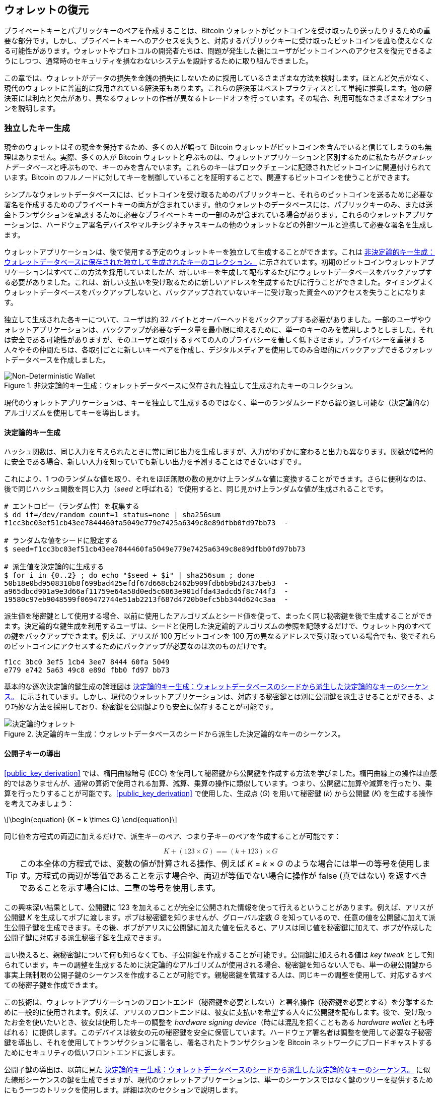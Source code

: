 //FIXME:reduce difficulty / we ramp up too quick Lesmes feedback
[[ch05_wallets]]
== ウォレットの復元

プライベートキーとパブリックキーのペアを作成することは、Bitcoin ウォレットがビットコインを受け取ったり送ったりするための重要な部分です。しかし、プライベートキーへのアクセスを失うと、対応するパブリックキーに受け取ったビットコインを誰も使えなくなる可能性があります。ウォレットやプロトコルの開発者たちは、問題が発生した後にユーザがビットコインへのアクセスを復元できるようにしつつ、通常時のセキュリティを損なわないシステムを設計するために取り組んできました。

この章では、ウォレットがデータの損失を金銭の損失にしないために採用しているさまざまな方法を検討します。ほとんど欠点がなく、現代のウォレットに普遍的に採用されている解決策もあります。これらの解決策はベストプラクティスとして単純に推奨します。他の解決策には利点と欠点があり、異なるウォレットの作者が異なるトレードオフを行っています。その場合、利用可能なさまざまなオプションを説明します。

=== 独立したキー生成

++++
<p class="fix_tracking2">
現金のウォレットはその現金を保持するため、多くの人が誤って Bitcoin ウォレットがビットコインを含んでいると信じてしまうのも無理はありません。実際、多くの人が Bitcoin ウォレットと呼ぶものは、ウォレットアプリケーションと区別するために私たちが<em>ウォレットデータベース</em>と呼ぶもので、キーのみを含んでいます。これらのキーはブロックチェーンに記録されたビットコインに関連付けられています。Bitcoin のフルノードに対してキーを制御していることを証明することで、関連するビットコインを使うことができます。
</p>
++++

シンプルなウォレットデータベースには、ビットコインを受け取るためのパブリックキーと、それらのビットコインを送るために必要な署名を作成するためのプライベートキーの両方が含まれています。他のウォレットのデータベースには、パブリックキーのみ、または送金トランザクションを承認するために必要なプライベートキーの一部のみが含まれている場合があります。これらのウォレットアプリケーションは、ハードウェア署名デバイスやマルチシグネチャスキームの他のウォレットなどの外部ツールと連携して必要な署名を生成します。

ウォレットアプリケーションは、後で使用する予定のウォレットキーを独立して生成することができます。これは <<Type0_wallet>> に示されています。初期のビットコインウォレットアプリケーションはすべてこの方法を採用していましたが、新しいキーを生成して配布するたびにウォレットデータベースをバックアップする必要がありました。これは、新しい支払いを受け取るために新しいアドレスを生成するたびに行うことができました。タイミングよくウォレットデータベースをバックアップしないと、バックアップされていないキーに受け取った資金へのアクセスを失うことになります。

独立して生成された各キーについて、ユーザは約 32 バイトとオーバーヘッドをバックアップする必要がありました。一部のユーザやウォレットアプリケーションは、バックアップが必要なデータ量を最小限に抑えるために、単一のキーのみを使用しようとしました。それは安全である可能性がありますが、そのユーザと取引するすべての人のプライバシーを著しく低下させます。プライバシーを重視する人々やその仲間たちは、各取引ごとに新しいキーペアを作成し、デジタルメディアを使用してのみ合理的にバックアップできるウォレットデータベースを作成しました。

[[Type0_wallet]]
[role="width-60"]
.非決定論的キー生成：ウォレットデータベースに保存された独立して生成されたキーのコレクション。
image::images/mbc3_0501.png["Non-Deterministic Wallet"]

現代のウォレットアプリケーションは、キーを独立して生成するのではなく、単一のランダムシードから繰り返し可能な（決定論的な）アルゴリズムを使用してキーを導出します。

==== 決定論的キー生成

ハッシュ関数は、同じ入力を与えられたときに常に同じ出力を生成しますが、入力がわずかに変わると出力も異なります。関数が暗号的に安全である場合、新しい入力を知っていても新しい出力を予測することはできないはずです。

これにより、1 つのランダムな値を取り、それをほぼ無限の数の見かけ上ランダムな値に変換することができます。さらに便利なのは、後で同じハッシュ関数を同じ入力（_seed_ と呼ばれる）で使用すると、同じ見かけ上ランダムな値が生成されることです。

----
# エントロピー（ランダム性）を収集する
$ dd if=/dev/random count=1 status=none | sha256sum
f1cc3bc03ef51cb43ee7844460fa5049e779e7425a6349c8e89dfbb0fd97bb73  -

# ランダムな値をシードに設定する
$ seed=f1cc3bc03ef51cb43ee7844460fa5049e779e7425a6349c8e89dfbb0fd97bb73

# 派生値を決定論的に生成する
$ for i in {0..2} ; do echo "$seed + $i" | sha256sum ; done
50b18e0bd9508310b8f699bad425efdf67d668cb2462b909fdb6b9bd2437beb3  -
a965dbcd901a9e3d66af11759e64a58d0ed5c6863e901dfda43adcd5f8c744f3  -
19580c97eb9048599f069472744e51ab2213f687d4720b0efc5bb344d624c3aa  -
----

派生値を秘密鍵として使用する場合、以前に使用したアルゴリズムとシード値を使って、まったく同じ秘密鍵を後で生成することができます。決定論的な鍵生成を利用するユーザは、シードと使用した決定論的アルゴリズムの参照を記録するだけで、ウォレット内のすべての鍵をバックアップできます。例えば、アリスが 100 万ビットコインを 100 万の異なるアドレスで受け取っている場合でも、後でそれらのビットコインにアクセスするためにバックアップが必要なのは次のものだけです。

----
f1cc 3bc0 3ef5 1cb4 3ee7 8444 60fa 5049
e779 e742 5a63 49c8 e89d fbb0 fd97 bb73
----

基本的な逐次決定論的鍵生成の論理図は <<Type1_wallet>> に示されています。しかし、現代のウォレットアプリケーションは、対応する秘密鍵とは別に公開鍵を派生させることができる、より巧妙な方法を採用しており、秘密鍵を公開鍵よりも安全に保存することが可能です。

[[Type1_wallet]]
[role="width-70"]
.決定論的キー生成：ウォレットデータベースのシードから派生した決定論的なキーのシーケンス。
image::images/mbc3_0502.png["決定論的ウォレット"]


[[public_child_key_derivation]]
==== 公開子キーの導出

<<public_key_derivation>> では、楕円曲線暗号 (ECC) を使用して秘密鍵から公開鍵を作成する方法を学びました。楕円曲線上の操作は直感的ではありませんが、通常の算術で使用される加算、減算、乗算の操作に類似しています。つまり、公開鍵に加算や減算を行ったり、乗算を行ったりすることが可能です。<<public_key_derivation>> で使用した、生成点 (_G_) を用いて秘密鍵 (_k_) から公開鍵 (_K_) を生成する操作を考えてみましょう：

[latexmath]
++++
\begin{equation}
{K = k \times G}
\end{equation}
++++

同じ値を方程式の両辺に加えるだけで、派生キーのペア、つまり子キーのペアを作成することが可能です：

////
[latexmath]
++++
\begin{equation}
K + (123 \times G) =\!\!\!= (k + 123) \times G
\end{equation}
++++
////

++++
<div data-type="equation">
<math xmlns="http://www.w3.org/1998/Math/MathML" alttext="upper K plus left-parenthesis 123 times upper G right-parenthesis equals equals left-parenthesis k plus 123 right-parenthesis times upper G" display="block">
  <mrow>
    <mi>K</mi>
    <mo>+</mo>
    <mo>(</mo>
    <mn>123</mn>
    <mo>×</mo>
    <mi>G</mi>
    <mo>)</mo>
    <mo>==</mo>
    <mo>(</mo>
    <mi>k</mi>
    <mo>+</mo>
    <mn>123</mn>
    <mo>)</mo>
    <mo>×</mo>
    <mi>G</mi>
  </mrow>
</math>
</div>
++++


[TIP]
====
この本全体の方程式では、変数の値が計算される操作、例えば _K_ = _k_ × _G_ のような場合には単一の等号を使用します。方程式の両辺が等価であることを示す場合や、両辺が等価でない場合に操作が false (真ではない) を返すべきであることを示す場合には、二重の等号を使用します。
====

この興味深い結果として、公開鍵に 123 を加えることが完全に公開された情報を使って行えるということがあります。例えば、アリスが公開鍵 _K_ を生成してボブに渡します。ボブは秘密鍵を知りませんが、グローバル定数 _G_ を知っているので、任意の値を公開鍵に加えて派生公開子鍵を生成できます。その後、ボブがアリスに公開鍵に加えた値を伝えると、アリスは同じ値を秘密鍵に加えて、ボブが作成した公開子鍵に対応する派生秘密子鍵を生成できます。

言い換えると、親秘密鍵について何も知らなくても、子公開鍵を作成することが可能です。公開鍵に加えられる値は _key tweak_ として知られています。キーの調整を生成するために決定論的なアルゴリズムが使用される場合、秘密鍵を知らない人でも、単一の親公開鍵から事実上無制限の公開子鍵のシーケンスを作成することが可能です。親秘密鍵を管理する人は、同じキーの調整を使用して、対応するすべての秘密子鍵を作成できます。

この技術は、ウォレットアプリケーションのフロントエンド（秘密鍵を必要としない）と署名操作（秘密鍵を必要とする）を分離するために一般的に使用されます。例えば、アリスのフロントエンドは、彼女に支払いを希望する人々に公開鍵を配布します。後で、受け取ったお金を使いたいとき、彼女は使用したキーの調整を _hardware signing device_（時には混乱を招くこともある _hardware wallet_ とも呼ばれる）に提供します。このデバイスは彼女の元の秘密鍵を安全に保管しています。ハードウェア署名者は調整を使用して必要な子秘密鍵を導出し、それを使用してトランザクションに署名し、署名されたトランザクションを Bitcoin ネットワークにブロードキャストするためにセキュリティの低いフロントエンドに返します。

公開子鍵の導出は、以前に見た <<Type1_wallet>> に似た線形シーケンスの鍵を生成できますが、現代のウォレットアプリケーションは、単一のシーケンスではなく鍵のツリーを提供するためにもう一つのトリックを使用します。詳細は次のセクションで説明します。

[[hd_wallets]]
==== 階層的決定性 (HD) キー生成 (BIP32)

私たちが知っている限り、すべての現代的な Bitcoin ウォレットはデフォルトで階層的決定性 (HD) キー生成を使用しています。この標準は BIP32 で定義されており、決定性キー生成とオプションの公開子キー導出を使用してキーのツリーを生成するアルゴリズムです。このツリーでは、任意のキーが一連の子キーの親になることができ、その子キーのいずれかがさらに別の一連の子キー（元のキーの孫）の親になることができます。ツリーの深さに任意の制限はありません。このツリー構造は <<Type2_wallet>> に示されています。

[[Type2_wallet]]
.HD ウォレット：単一のシードから生成されたキーのツリー。
image::images/mbc3_0503.png["HD wallet"]

ツリー構造は、特定のサブキーのブランチが受信支払いを受け取るために使用され、別のブランチが送信支払いからの釣銭を受け取るために使用される場合など、追加の組織的な意味を表現するために使用できます。キーのブランチは、企業環境でも使用でき、異なるブランチを部門、子会社、特定の機能、または会計カテゴリに割り当てることができます。

HD ウォレットの詳細な探求は <<hd_wallet_details>> で提供します。

==== シードとリカバリーコード

HD ウォレットは、単一のシードから派生した多くのキーを管理するための非常に強力なメカニズムです。ウォレットデータベースが破損したり失われたりした場合でも、元のシードを使用してウォレットのすべての秘密鍵を再生成できます。しかし、他の誰かがあなたのシードを手に入れた場合、彼らもすべての秘密鍵を生成でき、シングルシグウォレットからすべてのビットコインを盗むことができ、マルチシグウォレットのビットコインのセキュリティを低下させる可能性があります。このセクションでは、バックアップをより簡単かつ安全にすることを目的としたいくつかの _リカバリーコード_ を見ていきます。

シードは通常 128 ビットから 256 ビットの大きな乱数ですが、ほとんどのリカバリーコードは人間の言語の単語を使用します。単語を使用する動機の大部分は、リカバリーコードを覚えやすくするためでした。たとえば、<<hex_seed_vs_recovery_words>> に示されているように、16 進数と単語の両方でエンコードされたリカバリーコードを考えてみてください。

[[hex_seed_vs_recovery_words]]
.16 進数と英語の単語でエンコードされたシード
====
----
16 進数でエンコード:
0C1E 24E5 9177 79D2 97E1 4D45 F14E 1A1A

単語でエンコード:
army van defense carry jealous true
garbage claim echo media make crunch
----
====

リカバリーコードを覚えておくことが強力な機能となる場合があります。たとえば、物理的な持ち物（紙に書かれたリカバリーコードなど）を外部の第三者に押収されたり検査されたりすることなく持ち運ぶことができない場合です。しかし、ほとんどの場合、記憶だけに頼るのは危険です：

- リカバリーコードを忘れて元のウォレットデータベースへのアクセスを失った場合、ビットコインは永遠に失われます。

- あなたが死亡したり重傷を負ったりして、相続人が元のウォレットデータベースにアクセスできない場合、彼らはビットコインを相続できません。

- 誰かがあなたがビットコインにアクセスできるリカバリーコードを記憶していると思った場合、そのコードを開示するよう強制されるかもしれません。この記事の執筆時点で、ビットコインの貢献者である Jameson Lopp は、ビットコインやその他のデジタル資産の疑わしい所有者に対する 100 件以上の物理的攻撃を
  https://oreil.ly/aw5XM[記録]
  しており、少なくとも 3 件の死亡事件や、拷問、誘拐、家族への脅迫が行われた事例が多数あります。

[TIP]
====
覚えやすいように設計されたリカバリーコードを使用する場合でも、書き留めることを強くお勧めします。
====

この記事の執筆時点で、さまざまな種類のリカバリーコードが広く使用されています：

BIP39::
  過去 10 年間で最も人気のあるリカバリーコード生成方法である BIP39 は、ランダムなバイト列を生成し、それにチェックサムを追加し、データを 12 から 24 語の一連の単語にエンコードします（ユーザの母国語にローカライズされることもあります）。これらの単語（およびオプションのパスフレーズ）は、*キー・ストレッチング関数*を通して処理され、その出力がシードとして使用されます。BIP39 リカバリーコードにはいくつかの欠点があり、後のスキームでそれを解決しようとしています。

Electrum v2::
  Electrum ウォレット（バージョン 2.0 以上）で使用されるこの単語ベースのリカバリーコードは、BIP39 に比べていくつかの利点があります。すべての互換プログラムのすべてのバージョンで実装されなければならないグローバルな単語リストに依存せず、リカバリーコードにはバージョン番号が含まれており、信頼性と効率が向上しています。BIP39 と同様に、オプションのパスフレーズ（Electrum では*シード拡張*と呼ばれます）をサポートし、同じキー・ストレッチング関数を使用します。

Aezeed::
  LND ウォレットで使用されるこの単語ベースのリカバリーコードは、BIP39 に対する改善を提供します。内部バージョン番号が含まれており、ウォレットアプリケーションのアップグレードに関するいくつかの問題を解消します（Electrum v2 のバージョン番号のように）。もう一つのバージョン番号は外部にあり、リカバリーコードの基礎となる暗号特性を変更するためにインクリメントできます。また、リカバリーコードには*ウォレットの誕生日*が含まれており、ユーザがウォレットデータベースを作成した日付を参照します。これにより、ウォレットに関連するすべての資金をブロックチェーン全体をスキャンせずに見つけることができ、特にプライバシー重視の軽量クライアントにとって便利です。パスフレーズの変更やリカバリーコードの他の側面の変更を、資金を新しいシードに移動することなくサポートしています。ユーザは新しいリカバリーコードをバックアップするだけで済みます。Electrum v2 と比較した場合の欠点として、BIP39 と同様に、バックアップとリカバリーソフトウェアの両方が同じ単語リストをサポートしている必要がある点があります。

[role="less_space pagebreak-before"]
Muun::
  Muunウォレットで使用されるMuunリカバリーコードは、複数のキーで署名することをデフォルトとする支出トランザクションを必要とします。これは非単語コードであり、追加情報（現在MuunがPDFで提供しています）を伴う必要があります。このリカバリーコードはシードとは無関係で、代わりにPDFに含まれる秘密鍵を復号するために使用されます。これはBIP39、Electrum v2、およびAezeedリカバリーコードと比較して扱いにくいですが、Lightning Network (LN) サポート、出力スクリプトディスクリプタ、ミニスクリプトなど、新しいウォレットで一般的になりつつある新技術や標準をサポートします。

SLIP39::
  BIP39の後継であり、いくつかの同じ著者によって作成されたSLIP39は、単一のシードを複数のリカバリーコードを使用して分散することを可能にします。これらのコードは異なる場所（または異なる人）に保管できます。リカバリーコードを作成する際に、シードを回復するために必要なコードの数を指定できます。例えば、5つのリカバリーコードを作成し、そのうち3つだけでシードを回復することができます。SLIP39はオプションのパスフレーズをサポートし、グローバルな単語リストに依存し、バージョン管理を直接提供しません。

[NOTE]
====
この本の執筆中に、SLIP39に似たリカバリーコードを分散する新しいシステムであるCodex32が提案されました。Codex32は、印刷された指示、はさみ、精密ナイフ、真鍮のファスナー、ペンだけでリカバリーコードを作成および検証することを可能にします。プライバシーと数時間の余暇も必要です。あるいは、コンピュータを信頼する人は、デジタルデバイス上のソフトウェアを使用してリカバリーコードを瞬時に作成できます。最大31のリカバリーコードを作成し、異なる場所に保管し、シードを回復するために必要なコードの数を指定できます。新しい提案として、Codex32の詳細はこの本が出版される前に大きく変わる可能性があるため、分散リカバリーコードに興味のある読者はそのhttps://oreil.ly/Xx_Zq[現在の状況]を調査することをお勧めします。
====


.リカバリーコードのパスフレーズ
****
BIP39、((("ウォレット", "リカバリーコード", "パスフレーズ", id="wallet-recovery-passphrase")))((("リカバリーコード", "パスフレーズ", id="recovery-code-passphrase")))((("パスフレーズ (リカバリーコード用)", id="passphrase")))Electrum v2、Aezeed、および SLIP39 のスキームはすべて、オプションのパスフレーズを使用することができます。このパスフレーズを記憶の中だけに保存する場合、それはリカバリーコードを記憶するのと同じ利点と欠点を持ちます。しかし、パスフレーズがリカバリーコードによって使用される方法には、さらに特有のトレードオフがあります。

3 つのスキーム (BIP39、Electrum v2、および SLIP39) は、データ入力ミスを防ぐためのチェックサムにオプションのパスフレーズを含めていません。すべてのパスフレーズ (パスフレーズを使用しない場合も含む) は、BIP32 キーのツリーのシードを生成しますが、それらは同じツリーにはなりません。異なるパスフレーズは異なるキーを生成します。それは視点によってはプラスにもマイナスにもなり得ます。

- プラス面としては、誰かがあなたのリカバリーコード (ただしパスフレーズは含まない) を取得した場合、有効な BIP32 キーのツリーを見ることができます。もしその事態に備えて、パスフレーズなしのツリーにビットコインを送っていた場合、そのお金は盗まれてしまいます。ビットコインの一部が盗まれることは通常悪いことですが、それはリカバリーコードが漏洩したという警告を提供し、調査して是正措置を取ることができます。同じリカバリーコードに対して複数のパスフレーズを作成し、それらがすべて有効に見える能力は、*もっともらしい否認* の一種です。

- マイナス面としては、攻撃者にリカバリーコード (パスフレーズの有無にかかわらず) を強要され、それが彼らが期待したビットコインの量を生み出さない場合、彼らはさらに多くのビットコインにアクセスできる別のパスフレーズを与えるまで、あなたに強要を続けるかもしれません。もっともらしい否認を設計することは、攻撃者にすべての情報を開示したことを証明する方法がないことを意味するため、すべてのビットコインを渡した後でも、彼らは強要を続けるかもしれません。

- もう一つのマイナス点は、エラー検出の量が減少することです。バックアップから復元する際に少し間違ったパスフレーズを入力しても、ウォレットはその間違いを警告できません。残高を期待している場合、再生成されたキー ツリーに対してウォレットアプリケーションがゼロ残高を表示すると、何かが間違っていることがわかります。しかし、初心者のユーザは自分のお金が永久に失われたと思い込み、回復コードを諦めて捨ててしまうなどの愚かな行動をとるかもしれません。また、実際にゼロ残高を期待していた場合、間違いを犯した後も何年もウォレットアプリケーションを使用し続け、次回正しいパスフレーズで復元したときにゼロ残高を確認することになるかもしれません。以前にどのようなタイプミスをしたのかを特定できない限り、資金は失われます。

他のスキームとは異なり、Aezeed シード暗号化スキームはオプションのパスフレーズを認証し、誤った値を提供するとエラーを返します。これにより、もっともらしい否認が排除され、エラー検出が追加され、パスフレーズが公開されたことを証明することが可能になります。

多くのユーザや開発者はどのアプローチが優れているかについて意見が分かれており、もっともらしい否認を強く支持する人もいれば、エラー検出が初心者やストレス下にある人に与える安全性の向上を好む人もいます。回復コードが広く使用され続ける限り、この議論は続くと考えられます。

==== 非キー データのバックアップ

ウォレットデータベースで最も重要なデータはプライベートキーです。プライベートキーへのアクセスを失うと、ビットコインを使う能力を失います。決定的なキー導出と回復コードは、キーとそれが管理するビットコインをバックアップおよび回復するための合理的に堅牢なソリューションを提供します。しかし、多くのウォレットデータベースはキーだけでなく、送信または受信したすべてのトランザクションに関するユーザ提供の情報も保存していることを考慮することが重要です。

たとえば、ボブがアリスに請求書を送る一環として新しいアドレスを作成するとき、彼は生成したアドレスに*ラベル*を追加します。これにより、彼が受け取る他の支払いと区別することができます。アリスがボブのアドレスに支払うときも、同じ理由でトランザクションにボブへの支払いとしてラベルを付けます。一部のウォレットは、トランザクションに現在の為替レートなどの有用な情報を追加することもあります。これは、一部の法域で税金を計算する際に役立ちます。これらのラベルは完全に自分のウォレット内に保存され、ネットワークと共有されないため、プライバシーが保護され、不要な個人データがブロックチェーンに含まれません。例については <<alice_tx_labels>> を参照してください。

++++
<table id="alice_tx_labels">
<caption>アリスのトランザクション履歴（各トランザクションにラベル付き）</caption>
<thead>
<tr>
<th>日付</th>
<th>ラベル</th>
<th>BTC</th>
</tr>
</thead>
<tbody>
<tr>
<td><p>2023-01-01</p></td>
<td><p>ジョーからビットコインを購入</p></td>
<td><p>+0.00100</p></td>
</tr>
<tr>
<td><p>2023-01-02</p></td>
<td><p>ポッドキャストのためにボブに支払い</p></td>
<td><p>−0.00075</p></td>
</tr>
</tbody>
</table>
++++

しかし、アドレスとトランザクションのラベルは各ユーザのウォレットデータベースにのみ保存され、決定論的ではないため、リカバリーコードだけでは復元できません。リカバリーがシードベースのみの場合、ユーザが見ることができるのは、おおよそのトランザクション時間とビットコインの金額のリストだけです。これにより、過去にどのようにお金を使ったかを把握するのが非常に難しくなることがあります。1年前の銀行やクレジットカードの明細を見直すときに、すべてのトランザクションの日付と金額が記載されているが、「説明」欄が空白であると想像してみてください。

ウォレットは、ユーザにラベルデータをバックアップする便利な方法を提供するべきです。それは明らかに思えますが、リカバリーコードを簡単に作成して使用できるようにする一方で、ラベルデータをバックアップまたは復元する方法を提供しない広く使用されているウォレットアプリケーションがいくつかあります。

さらに、ウォレットアプリケーションがラベルを他のアプリケーション（例：会計ソフトウェア）で使用できるように標準化された形式でエクスポートする機能を提供することも有用かもしれません。その形式の標準は BIP329 で提案されています。

ウォレットアプリケーションが基本的な Bitcoin サポートを超えて追加のプロトコルを実装する場合、他のデータを保存する必要があるかもしれません。例えば、2023年現在、増加する数のアプリケーションが Lightning Network (LN) を介した送受信トランザクションのサポートを追加しています。LN プロトコルは、データ損失時に資金を回復する方法として _静的チャネルバックアップ_ を提供しますが、結果を保証することはできません。ウォレットが接続するノードがデータを失ったことに気づいた場合、ビットコインを盗まれる可能性があります。もしあなたとノードの両方がウォレットデータベースを同時に失い、どちらも適切なバックアップを持っていない場合、両者とも資金を失うことになります。

再度言いますが、ユーザとウォレットアプリケーションは、リカバリーコードをバックアップするだけでは不十分です。

いくつかのウォレットアプリケーションが実装している解決策の一つは、シードから派生したキーの一つで暗号化されたウォレットデータベースの完全なバックアップを頻繁かつ自動的に作成することです。ビットコインのキーは推測不可能であり、現代の暗号化アルゴリズムは非常に安全と考えられているため、シードを生成できる人以外は暗号化されたバックアップを開くことはできません。これにより、バックアップをクラウドホスティングサービスやランダムなネットワークピアのような信頼できないコンピュータに保存しても安全です。

後で、元のウォレットデータベースが失われた場合、ユーザはリカバリーコードをウォレットアプリケーションに入力してシードを復元できます。その後、アプリケーションは最新のバックアップファイルを取得し、暗号化キーを再生成し、バックアップを復号化し、ユーザのラベルや追加のプロトコルデータを復元できます。

==== キー導出パスのバックアップ

BIP32 キーのツリーでは、約 40 億の第一レベルキーが存在します。それぞれのキーは独自の 40 億の子を持つことができ、その子もそれぞれ 40 億の子を持つ可能性があります。ウォレットアプリケーションが BIP32 ツリー内のすべての可能なキーのほんの一部を生成することは不可能です。つまり、データ損失からの回復には、リカバリーコード、シードを取得するためのアルゴリズム (例：BIP39)、および決定的なキー導出アルゴリズム (例：BIP32) を知っているだけでは不十分であり、ウォレットアプリケーションが特定のキーを生成するために使用したキーのツリー内のパスを知っている必要があります。

この問題に対しては二つの解決策が採用されています。最初の解決策は標準パスを使用することです。ウォレットアプリケーションが生成したいアドレスに関連する変更があるたびに、誰かがどのキー導出パスを使用するかを定義する BIP を作成します。例えば、BIP44 は P2PKH スクリプト（レガシーアドレス）のキーに使用するパスとして `m/44'/0'/0'` を定義しています。この標準を実装するウォレットアプリケーションは、初回起動時やリカバリーコードからの復元後にそのパスのキーを使用します。この解決策を _暗黙のパス_ と呼びます。BIP によって定義されたいくつかの人気のある暗黙のパスは <<bip_implicit_paths>> に示されています。

++++
<table id="bip_implicit_paths">
<caption>さまざまな BIP によって定義された暗黙のスクリプトパス</caption>
<thead>
<tr>
<th>標準</th>
<th>スクリプト</th>
<th>BIP32 パス</th>
</tr>
</thead>
<tbody>
<tr>
<td><p>BIP44</p></td>
<td><p>P2PKH</p></td>
<td><p><code>m/44'/0'/0'</code></p></td>
</tr>
<tr>
<td><p>BIP49</p></td>
<td><p>ネストされた P2WPKH</p></td>
<td><p><code>m/49'/1'/0'</code></p></td>
</tr>
<tr>
<td><p>BIP84</p></td>
<td><p>P2WPKH</p></td>
<td><p><code>m/84'/0'/0'</code></p></td>
</tr>
<tr>
<td><p>BIP86</p></td>
<td><p>P2TR 単一キー</p></td>
<td><p><code>m/86'/0'/0'</code></p></td>
</tr>
</tbody>
</table>
++++

二つ目の解決策は、リカバリーコードと共にパス情報をバックアップし、どのスクリプトにどのパスが使用されているかを明確にすることです。この解決策を _明示的なパス_ と呼びます。

暗黙のパスの利点は、ユーザが使用するパスを記録しておく必要がないことです。ユーザが以前使用していたのと同じウォレットアプリケーションにリカバリーコードを入力すると、同じバージョンまたはそれ以上のバージョンであれば、以前使用していたのと同じパスのキーを自動的に再生成します。

暗黙のスクリプトの欠点は、その柔軟性の欠如です。リカバリーコードが入力されると、ウォレットアプリケーションはサポートするすべてのパスのキーを生成し、それらのキーに関与するトランザクションをブロックチェーンでスキャンしなければなりません。そうしないと、ユーザのすべてのトランザクションを見つけられない可能性があります。これは、多くの機能をサポートするウォレットで、それぞれが独自のパスを持っている場合に、ユーザがその機能の一部しか試していない場合には無駄になります。

バージョン番号を含まない暗黙的なパス復元コード（BIP39 や SLIP39 など）の場合、古いパスのサポートを削除した新しいウォレットアプリケーションでは、復元プロセス中にユーザに対して一部の資金が見つからない可能性があることを警告できません。逆に、ユーザが古いソフトウェアに復元コードを入力した場合も同様の問題が発生します。新しいパスに資金を受け取った可能性があるためです。Electrum v2 や Aezeed のようにバージョン情報を含む復元コードは、ユーザが古いまたは新しい復元コードを入力していることを検出し、適切なリソースに案内できます。

暗黙的なパスの最終的な結果として、普遍的な情報（標準化されたパスなど）やシードから派生した情報（鍵など）のみを含めることができます。特定のユーザに固有の重要な非決定論的情報は、復元コードを使用して復元することができません。例えば、アリス、ボブ、キャロルがそれぞれの署名のうち 2 人分でのみ資金を使えるように受け取った場合、アリスはボブまたはキャロルの署名だけで資金を使うことができますが、ブロックチェーン上で共同資金を見つけるためには両方の公開鍵が必要です。つまり、3 人全員がそれぞれの公開鍵をバックアップしなければなりません。マルチシグネチャやその他の高度なスクリプトが Bitcoin で一般的になるにつれて、暗黙的なパスの柔軟性の欠如はより重要になります。

明示的なパスの利点は、どの鍵をどのスクリプトで使用すべきかを正確に記述できることです。古いスクリプトをサポートする必要がなく、後方互換性や前方互換性の問題もありません。他のユーザの公開鍵のような追加情報も直接含めることができます。欠点は、復元コードと一緒に追加情報をバックアップする必要があることです。追加情報は通常、ユーザのセキュリティを損なうことはないため、復元コードほどの保護は必要ありませんが、プライバシーを低下させる可能性があり、ある程度の保護は必要です。

ほとんどのウォレットアプリケーションは、明示的なパスを使用する際に、BIPs 380, 381, 382, 383, 384, 385, 386, 389 で指定された _output script descriptors_ 標準（短縮して _descriptors_ と呼ばれます）を使用しています。デスクリプタはスクリプトとそれに使用する鍵（または鍵パス）を記述します。いくつかのデスクリプタの例は <<sample_descriptors>> に示されています。

++++
<table id="sample_descriptors">
<caption>Bitcoin Core ドキュメントからのサンプル記述子（省略あり）</caption>
<thead>
<tr>
<th>記述子</th>
<th>説明</th>
</tr>
</thead>
<tbody>
<tr>
<td><p><code>pkh(02c6…​9ee5)</code></p></td>
<td><p>提供された公開鍵のための P2PKH スクリプト</p></td>
</tr>
<tr>
<td><p><code>sh(multi(2,022f…​2a01,03ac…​ccbe))</code></p></td>
<td><p>これらの2つの鍵に対応する2つの署名を必要とする P2SH マルチシグネチャ</p></td>
</tr>
<tr>
<td><p><code>pkh([d34db33f/44'/0'/0']xpub6ERA…​RcEL/1/*)</code></p></td>
<td><p>BIP32 <code>d34db33f</code> のための P2PKH スクリプトで、パス <code>M/44'/0'/0'</code> にある拡張公開鍵 (xpub) <code>xpub6ERA…​RcEL</code> を使用し、その xpub の <code>M/1/*</code> にある鍵を使用します</p></td>
</tr>
</tbody>
</table>
++++

長い間、単一署名スクリプト専用に設計されたウォレットアプリケーションは、暗黙のパスを使用する傾向にありました。複数署名やその他の高度なスクリプト用に設計されたウォレットアプリケーションは、記述子を使用して明示的なパスのサポートを採用することが増えています。両方を行うアプリケーションは通常、暗黙のパスの標準に準拠し、また記述子を提供します。

=== ウォレット技術スタックの詳細

現代のウォレットの開発者は、ユーザがバックアップを作成し使用するのを助けるために、さまざまな技術から選ぶことができます。そして毎年新しいソリューションが登場します。この章の前半で説明した各オプションについて詳しく説明する代わりに、2023年初頭にウォレットで最も広く使用されていると考えられる技術スタックに焦点を当てます。

- BIP39 リカバリーコード
- BIP32 HD 鍵導出
- BIP44 スタイルの暗黙のパス

これらの標準はすべて2014年以前から存在しており、それらを使用するための追加リソースを見つけるのに問題はないでしょう。しかし、もし大胆な気持ちがあるなら、追加の機能や安全性を提供する可能性のある、より現代的な標準を調査することをお勧めします。

[[recovery_code_words]]
==== BIP39 リカバリーコード

BIP39 リカバリーコードは、決定性ウォレットを導出するためのシードとして使用されるランダムな数を表す（エンコードする）単語の列です。単語の列はシードを再作成するのに十分であり、そこからすべての導出された鍵を再作成できます。BIP39 リカバリーコードを実装したウォレットアプリケーションは、ウォレットを初めて作成する際にユーザに 12 から 24 の単語の列を表示します。この単語の列がウォレットのバックアップであり、同じまたは互換性のあるウォレットアプリケーションで、すべての鍵を復元し再作成するために使用できます。リカバリーコードは読みやすく、正確に書き写すことが容易なため、ユーザがバックアップを取りやすくします。

[TIP]
====
リカバリーコードは「ブレインウォレット」と混同されることがよくありますが、同じものではありません。主な違いは、ブレインウォレットはユーザが選んだ単語で構成されるのに対し、リカバリーコードはウォレットによってランダムに作成され、ユーザに提示される点です。この重要な違いにより、リカバリーコードははるかに安全です。なぜなら、人間は非常に不規則なランダム性の源だからです。
====

BIP39 はリカバリーコード標準の一つの実装であることに注意してください。BIP39 は Trezor ハードウェアウォレットの背後にある会社によって提案され、多くの他のウォレットアプリケーションと互換性がありますが、すべてではありません。

BIP39 はリカバリーコードとシードの作成を定義しており、ここでは 9 つのステップで説明します。明確にするために、プロセスは 2 つの部分に分けられています。ステップ 1 から 6 は <<generating_recovery_words>> に示され、ステップ 7 から 9 は <<recovery_to_seed>> に示されています。

[[generating_recovery_words]]
===== リカバリーコードの生成

リカバリーコードは、BIP39 で定義された標準化されたプロセスを使用してウォレットアプリケーションによって自動的に生成されます。ウォレットはエントロピーの源から始まり、チェックサムを追加し、次にエントロピーを単語リストにマッピングします。

1. 128 ビットから 256 ビットのランダムなシーケンス（エントロピー）を作成します。

2. ランダムシーケンスの SHA256 ハッシュの最初の (エントロピー長/32) ビットを取り、チェックサムを作成します。

3. チェックサムをランダムシーケンスの末尾に追加します。

4. 結果を 11 ビット長のセグメントに分割します。

5. 各 11 ビットの値を、2,048 語の事前定義された辞書から単語にマッピングします。

6. リカバリーコードは単語のシーケンスです。

<<generating_entropy_and_encoding>> は、エントロピーが BIP39 リカバリーコードを生成するためにどのように使用されるかを示しています。

[[generating_entropy_and_encoding]]
.エントロピーの生成とリカバリーコードとしてのエンコード
image::images/mbc3_0504.png["エントロピーの生成とリカバリーコードとしてのエンコード"]

<<table_4-5>> は、エントロピーデータのサイズとリカバリーコードの長さの関係を示しています。((("ウォレット", "リカバリーコード", "生成", startref="wallet-recovery-bip39-generate")))((("リカバリーコード", "生成", startref="recovery-code-bip39-generate")))((("BIP39 リカバリーコード", "生成", primary-sortas="BIP039", startref="bip39-recovery-generate")))((("エントロピー", "リカバリーコード生成", startref="entropy-recovery-generate"))) 単語で。

++++
<table id="table_4-5">
<caption>BIP39: エントロピーと単語の長さ</caption>
<thead>
<tr>
<th>エントロピー (ビット)</th>
<th>チェックサム (ビット)</th>
<th>エントロピー <strong>+</strong> チェックサム (ビット)</th>
<th>リカバリーコードの単語数</th>
</tr>
</thead>
<tbody>
<tr>
<td><p>128</p></td>
<td><p>4</p></td>
<td><p>132</p></td>
<td><p>12</p></td>
</tr>
<tr>
<td><p>160</p></td>
<td><p>5</p></td>
<td><p>165</p></td>
<td><p>15</p></td>
</tr>
<tr>
<td><p>192</p></td>
<td><p>6</p></td>
<td><p>198</p></td>
<td><p>18</p></td>
</tr>
<tr>
<td><p>224</p></td>
<td><p>7</p></td>
<td><p>231</p></td>
<td><p>21</p></td>
</tr>
<tr>
<td><p>256</p></td>
<td><p>8</p></td>
<td><p>264</p></td>
<td><p>24</p></td>
</tr>
</tbody>
</table>
++++

[role="less_space pagebreak-before"]
[[recovery_to_seed]]
===== リカバリーコードからシードへ

((("ウォレット", "リカバリーコード", "シード生成", id="wallet-recovery-bip39-seed")))((("リカバリーコード", "シード生成", id="recovery-code-bip39-seed")))((("BIP39 リカバリーコード", "シード生成", primary-sortas="BIP039", id="bip39-recovery-seed")))((("エントロピー", "シード生成", id="entropy-seed-generate")))((("シード", "生成", id="seed-generate")))((("キー伸張関数", id="key-stretch")))リカバリーコードは、128 ビットから 256 ビットの長さのエントロピーを表します。このエントロピーは、https://oreil.ly/6lwbd[キー伸張関数 PBKDF2] を使用して、より長い（512 ビットの）シードを導出するために使用されます。生成されたシードは、決定性ウォレットを構築し、そのキーを導出するために使用されます。

キー・ストレッチング関数は、エントロピーと _salt_（「salt」）の 2 つのパラメータを取ります。キー・ストレッチング関数における salt の目的は、ブルートフォース攻撃を可能にするルックアップテーブルの構築を困難にすることです。BIP39 標準では、salt には別の目的があります。それは、シードを保護する追加のセキュリティ要素として機能するパスフレーズの導入を可能にすることです。これについては <<recovery_passphrase>> で詳しく説明します。

[TIP]
====
キー・ストレッチング関数は、2,048 回のハッシュを行うことで、ソフトウェアを使用したリカバリーコードへのブルートフォース攻撃をわずかに困難にします。特別なハードウェアには大きな影響はありません。攻撃者がユーザのリカバリーコード全体を推測する必要がある場合、コードの長さ（最低でも 128 ビット）は十分なセキュリティを提供します。しかし、攻撃者がユーザのコードの一部を知っている場合には、キー・ストレッチングが攻撃者が異なるリカバリーコードの組み合わせをチェックする速度を遅くすることで、いくらかのセキュリティを追加します。BIP39 のパラメータは、最初に公開されたほぼ 10 年前の時点でも現代の基準では弱いと考えられていましたが、これは低電力 CPU を持つハードウェア署名デバイスとの互換性を考慮して設計された結果である可能性が高いです。BIP39 の代替として、より強力なキー・ストレッチングパラメータを使用するものもあります。例えば、Aezeed の 32,768 回のハッシュを行うより複雑な Scrypt アルゴリズムなどですが、これらはハードウェア署名デバイスで実行するのに便利ではないかもしれません。
====

ステップ 7 から 9 で説明されるプロセスは、<<generating_recovery_words>> で以前に説明されたプロセスから続きます。

++++
<ol start="7">
  <li>PBKDF2 キー・ストレッチング関数の最初のパラメータは、ステップ 6 で生成された<em>エントロピー</em>です。</li>

  <li>PBKDF2 キー・ストレッチング関数の 2 番目のパラメータは<em>salt</em>です。salt は、文字列定数 "<code>mnemonic</code>" と、オプションのユーザ提供のパスフレーズ文字列を連結したものです。</li>

  <li>PBKDF2 は、HMAC-SHA512 アルゴリズムを使用して 2,048 回のハッシュを行い、リカバリーコードと salt パラメータをストレッチし、最終的に 512 ビットの値を生成します。その 512 ビットの値がシードです。</li>
</ol>
++++

<<fig_5_7>> は、リカバリーコードを使用してシードを生成する方法を示しています。

[[fig_5_7]]
.リカバリーコードからシードへ。
image::images/mbc3_0505.png["リカバリーコードからシードへ"]


表 pass:[<a data-type="xref" href="#bip39_128_no_pass"
data-xrefstyle="select: labelnumber">#bip39_128_no_pass</a>]、
pass:[<a data-type="xref" href="#bip39_128_w_pass"
data-xrefstyle="select: labelnumber">#bip39_128_w_pass</a>]、および
pass:[<a data-type="xref" href="#bip39_256_no_pass"
data-xrefstyle="select: labelnumber">#bip39_256_no_pass</a>] は、
リカバリーコードとそれが生成するシードのいくつかの例を示しています。

++++
<table id="bip39_128_no_pass">
<caption>128ビットエントロピー BIP39 リカバリーコード、パスフレーズなし、生成されるシード</caption>
<tbody>
<tr>
<td><p><strong>エントロピー入力 (128 bits)</strong></p></td>
<td><p><code>0c1e24e5917779d297e14d45f14e1a1a</code></p></td>
</tr>
<tr>
<td><p><strong>リカバリーコード (12 words)</strong></p></td>
<td><p><code>army van defense carry jealous true garbage claim echo media make crunch</code></p></td>
</tr>
<tr>
<td><p><strong>パスフレーズ</strong></p></td>
<td><p>(none)</p></td>
</tr>
<tr>
<td><p><strong>シード (512 bits)</strong></p></td>
<td><p><code>5b56c417303faa3fcba7e57400e120a0ca83ec5a4fc9ffba757fbe63fbd77a89a1a3be4</code>
<code>c67196f57c39a88b76373733891bfaba16ed27a813ceed498804c0570</code></p></td>
</tr>
</tbody>
</table>

<table id="bip39_128_w_pass" class="pagebreak-before less_space">
<caption>128ビットエントロピー BIP39 リカバリーコード、パスフレーズあり、生成されるシード</caption>
<tbody>
<tr>
<td><p><strong>エントロピー入力 (128 bits)</strong></p></td>
<td><p><code>0c1e24e5917779d297e14d45f14e1a1a</code></p></td>
</tr>
<tr>
<td><p><strong>リカバリーコード (12 words)</strong></p></td>
<td><p><code>army van defense carry jealous true garbage claim echo media make crunch</code></p></td>
</tr>
<tr>
<td><p><strong>パスフレーズ</strong></p></td>
<td><p>SuperDuperSecret</p></td>
</tr>
<tr>
<td><p><strong>シード (512 bits)</strong></p></td>
<td><p><code>3b5df16df2157104cfdd22830162a5e170c0161653e3afe6c88defeefb0818c793dbb28</code>
<code>ab3ab091897d0715861dc8a18358f80b79d49acf64142ae57037d1d54</code></p></td>
</tr>
</tbody>
</table>
<table id="bip39_256_no_pass">
<caption>256ビットエントロピー BIP39 リカバリーコード、パスフレーズなし、生成されるシード</caption>
<tbody>
<tr>
<td><p><strong>エントロピー入力 (256 bits)</strong></p></td>
<td><p><code>2041546864449caff939d32d574753fe684d3c947c3346713dd8423e74abcf8c</code></p></td>
</tr>
<tr>
<td><p><strong>リカバリーコード (24 words)</strong></p></td>
<td><p><code>cake apple borrow silk endorse fitness top denial coil riot stay wolf
luggage oxygen faint major edit measure invite love trap field dilemma oblige</code></p></td>
</tr>
<tr>
<td><p><strong>パスフレーズ</strong></p></td>
<td><p>(none)</p></td>
</tr>
<tr>
<td><p><strong>シード (512 bits)</strong></p></td>
<td><p><code>3269bce2674acbd188d4f120072b13b088a0ecf87c6e4cae41657a0bb78f5315b33b3</code>
<code>a04356e53d062e55f1e0deaa082df8d487381379df848a6ad7e98798404</code></p></td>
</tr>
</tbody>
</table>
++++

## どれくらいのエントロピーが必要ですか？

BIP32 は 128 から 512 ビットのシードを許可しています。BIP39 は 128 から 256 ビットのエントロピーを受け入れ、Electrum v2 は 132 ビットのエントロピーを受け入れ、Aezeed は 128 ビットのエントロピーを受け入れ、SLIP39 は 128 または 256 ビットを受け入れます。これらの数値の違いは、安全性のためにどれくらいのエントロピーが必要かを不明確にしています。この点を解明してみましょう。

BIP32 の拡張プライベートキーは、256 ビットのキーと 256 ビットのチェーンコードで構成され、合計 512 ビットです。つまり、最大で 2^512^ 通りの異なる拡張プライベートキーが存在します。512 ビット以上のエントロピーで始めても、512 ビットのエントロピーを含む拡張プライベートキーが得られるだけなので、前述の標準がそれを許可していたとしても、512 ビット以上を使用する意味はありません。

しかし、2^512^ 通りの異なる拡張プライベートキーがある一方で、通常のプライベートキーは（わずかに少ない）2^256^ 通りしかありません。そして、実際にビットコインを保護するのはこれらのプライベートキーです。つまり、シードに 256 ビット以上のエントロピーを使用しても、256 ビットのエントロピーを含むプライベートキーしか得られません。将来的に、拡張キーの追加のエントロピーが追加のセキュリティを提供するビットコイン関連のプロトコルが登場する可能性はありますが、現時点ではそうではありません。

ビットコインの公開鍵のセキュリティ強度は 128 ビットです。古典的なコンピュータ（この記事執筆時点で実際の攻撃に使用できる唯一の種類のコンピュータ）を持つ攻撃者は、他のユーザの公開鍵に対するプライベートキーを見つけるために、ビットコインの楕円曲線上で約 2^128^ 回の操作を行う必要があります。セキュリティ強度が 128 ビットであることの意味は、128 ビット以上のエントロピーを使用することに明らかな利点がないということです（ただし、生成されたプライベートキーが 2^256^ のプライベートキーの範囲全体から均一に選択されることを確認する必要があります）。

エントロピーが大きいことのもう一つの利点は、リカバリーコードの固定割合（ただしコード全体ではない）が攻撃者に見られた場合、エントロピーが大きいほど、彼らが見ていない部分を解読するのが難しくなることです。例えば、攻撃者が 128 ビットのコードの半分（64 ビット）を見た場合、残りの 64 ビットをブルートフォースすることが可能です。しかし、256 ビットのコードの半分（128 ビット）を見た場合、残りの半分をブルートフォースすることは現実的ではありません。この防御に頼ることはお勧めしません。リカバリーコードを非常に安全に保管するか、SLIP39 のような方法を使用して、個々のコードの安全性に依存せずにリカバリーコードを複数の場所に分散させることをお勧めします。

2023年現在、ほとんどの最新のウォレットは、リカバリーコードのために 128 ビットのエントロピー（または Electrum v2 の 132 ビットのように 128 に近い値）を生成します。

[[recovery_passphrase]]
===== BIP39 におけるオプションのパスフレーズ

BIP39 標準では、シードの導出にオプションのパスフレーズを使用することができます。パスフレーズを使用しない場合、リカバリーコードは定数文字列「mnemonic」を含むソルトでストレッチされ、特定の 512 ビットのシードが生成されます。パスフレーズを使用した場合、ストレッチ関数は同じリカバリーコードから*異なる*シードを生成します。実際、単一のリカバリーコードがあれば、あらゆる可能なパスフレーズが異なるシードを導きます。基本的に「間違った」パスフレーズは存在しません。すべてのパスフレーズが有効であり、それぞれが異なるシードを導き、膨大な数の未初期化ウォレットのセットを形成します。可能なウォレットのセットは非常に大きいため (2^512^)、ブルートフォース攻撃や偶然の推測で使用中のものを見つける実際的な可能性はありません。

[TIP]
====
BIP39 には「間違った」パスフレーズはありません。すべてのパスフレーズは何らかのウォレットに繋がりますが、以前に使用されていない限り空です。
====

オプションのパスフレーズは、次の 2 つの重要な機能を提供します：

- 記憶された第二の要素であり、リカバリーコード単体では無意味にし、偶然の盗難からリカバリーコードを保護します。技術に精通した盗難からの保護には、非常に強力なパスフレーズを使用する必要があります。

- もっともらしい否認、または「強制ウォレット」の一形態として、選択したパスフレーズが少額の資金を持つウォレットに導くものがあります。これは、攻撃者を資金の大部分を含む「本物の」ウォレットから注意をそらすために使用されます。

パスフレーズの使用は、紛失のリスクも伴うことに注意が必要です：

* ウォレットの所有者が無能力状態になったり死亡したりして、他の誰もパスフレーズを知らない場合、シードは無用のものとなり、ウォレットに保存されているすべての資金は永久に失われます。

* 逆に、所有者がシードと同じ場所にパスフレーズをバックアップしている場合、第二の要素の目的が失われます。

++++
<p class="fix_tracking2">
パスフレーズは非常に有用ですが、バックアップと復旧のための慎重に計画されたプロセスと組み合わせて使用するべきです。所有者が生存している可能性を考慮し、彼または彼女の家族が暗号通貨の遺産を回収できるようにすることが重要です。
</p>
++++

[[hd_wallet_details]]
==== シードからの HD ウォレットの作成

HD ウォレットは、単一の _ルートシード_ から作成されます。これは 128、256、または 512 ビットのランダムな数値です。通常、このシードは前のセクションで詳述した復旧コードによって生成または復号化されます。

HDウォレットのすべての鍵は、このルートシードから決定的に導出されます。これにより、互換性のある任意の HDウォレットでそのシードからウォレット全体を再作成することが可能です。このため、ルートシードが導出されるリカバリーコードだけを転送することで、数千または数百万の鍵を含む HDウォレットを簡単にバックアップ、復元、エクスポート、インポートできます。HDウォレットのマスターキーとマスターチェーンコードを作成するプロセスは、<<HDWalletFromSeed>>に示されています。

[[HDWalletFromSeed]]
.ルートシードからマスターキーとチェーンコードを作成する。
image::images/mbc3_0506.png["HDWalletFromRootSeed"]

ルートシードは HMAC-SHA512 アルゴリズムに入力され、生成されたハッシュが_マスタープライベートキー_ (_m_) と_マスターチェーンコード_ (_c_) を作成するために使用されます。

マスタープライベートキー (_m_) は、通常の楕円曲線乗算プロセス _m_ × _G_ を使用して、対応するマスターパブリックキー (_M_) を生成します。このプロセスは <<public_key_derivation>> で見たものです。

マスターチェーンコード (_c_) は、親鍵から子鍵を作成する関数にエントロピーを導入するために使用されます。この詳細は次のセクションで説明します。

===== プライベート子鍵の導出

HDウォレットは、親鍵から子鍵を導出するために_子鍵導出_ (CKD) 関数を使用します。

子鍵導出関数は、一方向ハッシュ関数に基づいており、次の要素を組み合わせます：

* 親プライベートまたはパブリックキー（非圧縮キー）
* チェーンコードと呼ばれるシード（256ビット）
* インデックス番号（32ビット）

チェーンコードはプロセスに決定的なランダムデータを導入するために使用されます。そのため、インデックスと子鍵を知っているだけでは他の子鍵を導出することはできません。子鍵を知っていても、チェーンコードがなければその兄弟鍵を見つけることはできません。初期のチェーンコードシード（ツリーのルート）はシードから作成され、その後の子チェーンコードは各親チェーンコードから導出されます。

これらの 3 つの項目（親キー、チェインコード、インデックス）は組み合わされ、以下のようにハッシュされて子キーを生成します。

親公開鍵、チェインコード、およびインデックス番号は組み合わされ、HMAC-SHA512 アルゴリズムでハッシュされて 512 ビットのハッシュを生成します。この 512 ビットのハッシュは 2 つの 256 ビットの半分に分割されます。ハッシュ出力の右半分の 256 ビットは子のチェインコードになります。ハッシュの左半分の 256 ビットは親秘密鍵に加算されて子秘密鍵を生成します。<<CKDpriv>> では、インデックスを 0 に設定して親の「ゼロ」（インデックスで最初の）子を生成する様子が示されています。

[[CKDpriv]]
.親秘密鍵を拡張して子秘密鍵を作成する。
image::images/mbc3_0507.png["ChildPrivateDerivation"]

インデックスを変更することで、親を拡張してシーケンス内の他の子（例：子 0、子 1、子 2 など）を作成できます。各親キーは 2,147,483,647 (2^31^) の子を持つことができます（2^31^ は利用可能な全 2^32^ 範囲の半分で、残りの半分はこの章で後述する特別なタイプの派生に予約されています）。

ツリーの 1 レベル下でこのプロセスを繰り返すと、各子は親となり、自分自身の子を無限の世代にわたって作成できます。

===== 派生した子キーの使用

子秘密鍵は非決定論的（ランダムな）キーと区別がつきません。派生関数は一方向関数であるため、子キーを使用して親キーを見つけることはできません。また、子キーを使用して兄弟を見つけることもできません。n 番目の子を持っていても、その兄弟（n–1 子や n+1 子など）やシーケンスの他の子を見つけることはできません。すべての子を派生できるのは親キーとチェインコードだけです。子チェインコードがなければ、子キーを使用して孫を派生することもできません。新しいブランチを開始して孫を派生するには、子秘密鍵と子チェインコードの両方が必要です。

では、子秘密鍵は単独で何に使えるのでしょうか？それは公開鍵とビットコインアドレスを作成するために使用できます。そして、そのアドレスに支払われたものを使うためにトランザクションに署名するために使用できます。


[TIP]
====
子の秘密鍵、対応する公開鍵、および Bitcoin アドレスは、ランダムに作成された鍵やアドレスと区別がつきません。これらがシーケンスの一部であるという事実は、それらを作成した HD ウォレット機能の外部からは見えません。一度作成されると、これらは「通常の」鍵として正確に機能します((("鍵生成", "HD (階層的決定性)", "秘密の子鍵の導出", startref="keygen-hd-private-child")))((("HD (階層的決定性)鍵生成", "秘密の子鍵の導出", startref="hd-keygen-private-child")))((("秘密の子鍵の導出", startref="private-child")))((("子鍵ペアの導出", "秘密鍵", startref="child-key-pair-private")))。
====

===== 拡張鍵

前に見たように((("鍵生成", "HD (階層的決定性)", "拡張鍵", id="keygen-hd-extend")))((("HD (階層的決定性)鍵生成", "拡張鍵", "説明", id="hd-keygen-extend")))((("拡張鍵", "説明", id="extend-key")))、鍵導出関数は、鍵、チェーンコード、および目的の子のインデックスという 3 つの入力に基づいて、ツリーの任意のレベルで子を作成するために使用できます。鍵とチェーンコードが 2 つの重要な要素であり、これらを組み合わせたものが _拡張鍵_ と呼ばれます。「拡張鍵」という用語は、子を導出するために使用できるため、「拡張可能な鍵」とも考えられます。

拡張鍵は、鍵とチェーンコードを単純に連結したものとして保存および表現されます。拡張鍵には 2 種類あります。拡張秘密鍵は、秘密鍵とチェーンコードの組み合わせであり、子の秘密鍵（およびそこから子の公開鍵）を導出するために使用できます。拡張公開鍵は、公開鍵とチェーンコードであり、<<public_key_derivation>>で説明されているように、子の公開鍵（_公開のみ_）を作成するために使用できます。

拡張鍵を、HD ウォレットのツリー構造における枝の根と考えてください。枝の根があれば、枝の残りを導出できます。拡張秘密鍵は完全な枝を作成できますが、拡張公開鍵は公開鍵の枝のみを作成できます。

拡張キーは base58check を使用してエンコードされ、異なる BIP32 互換ウォレット間で簡単にエクスポートおよびインポートできるようになっています。拡張キーの base58check コーディングでは、特別なバージョン番号を使用し、base58 文字でエンコードされたときに「xprv」および「xpub」というプレフィックスが付くようにして、簡単に識別できるようにしています。拡張キーは通常のアドレスよりも多くのバイトを含むため、これまでに見た他の base58check エンコードされた文字列よりもはるかに長くなっています。

以下は、base58check でエンコードされた拡張_秘密_キーの例です：

----
xprv9tyUQV64JT5qs3RSTJkXCWKMyUgoQp7F3hA1xzG6ZGu6u6Q9VMNjGr67Lctvy5P8oyaYAL9CA
WrUE9i6GoNMKUga5biW6Hx4tws2six3b9c
----

以下は、base58check でエンコードされた対応する拡張_公開_キーの例です：

----
xpub67xpozcx8pe95XVuZLHXZeG6XWXHpGq6Qv5cmNfi7cS5mtjJ2tgypeQbBs2UAR6KECeeMVKZBP
LrtJunSDMstweyLXhRgPxdp14sk9tJPW9
----

[role="less_space pagebreak-before"]
[[public__child_key_derivation]]
===== 公開子キーの導出

前述のように、HD ウォレットの非常に便利な特性は、秘密キーを持たずに公開親キーから公開子キーを導出できることです。このため、子公開キーを導出する方法は、子秘密キーから導出する方法と、親公開キーから直接導出する方法の二通りがあります。

したがって、拡張公開キーを使用して、その HD ウォレット構造のブランチ内のすべての_公開_キー（および公開キーのみ）を導出することができます。

このショートカットを使用すると、サーバーやアプリケーションが拡張公開キーのコピーを持ち、秘密キーを一切持たない公開キーのみのデプロイメントを作成できます。このようなデプロイメントは、無限の数の公開キーとビットコインアドレスを生成できますが、それらのアドレスに送られた資金を使うことはできません。一方、別のより安全なサーバーでは、拡張秘密キーを使用して対応するすべての秘密キーを導出し、トランザクションに署名して資金を使うことができます。

このソリューションの一般的な用途の一つは、eコマースアプリケーションを提供するウェブサーバに拡張公開鍵をインストールすることです。ウェブサーバは公開鍵導出機能を使用して、各トランザクション（例：顧客のショッピングカート）に対して新しいビットコインアドレスを作成できます。ウェブサーバは盗難のリスクがある秘密鍵を持たないため、安全です。HDウォレットがない場合、このようにするには、別の安全なサーバで何千ものビットコインアドレスを生成し、それをeコマースサーバに事前にロードする必要があります。この方法は面倒で、eコマースサーバが鍵を「使い切らない」ように常にメンテナンスが必要です。

.Mind the Gap
****
拡張公開鍵は約 40 億の直接子鍵を生成できます。これは、どの店舗やアプリケーションでも必要とする以上の数です。しかし、ウォレットアプリケーションが 40 億の鍵すべてを生成し、それらの鍵に関与するトランザクションをブロックチェーンでスキャンするのは非現実的な時間がかかります。そのため、ほとんどのウォレットは一度に少数の鍵を生成し、それらの鍵に関与する支払いをスキャンし、前の鍵が使用されると順次追加の鍵を生成します。例えば、アリスのウォレットは 100 の鍵を生成します。最初の鍵に支払いがあると、101 番目の鍵を生成します。

時々、ウォレットアプリケーションは誰かに鍵を配布し、その人が後で支払いをしないことを決めることがあります。これにより鍵チェーンにギャップが生じますが、ウォレットがそのギャップの後に鍵を生成していれば、後の支払いを見つけてさらに鍵を生成し続けることができるので問題ありません。支払いを受け取らずに問題を引き起こさない連続した未使用鍵の最大数を _ギャップリミット_ と呼びます。

ウォレットアプリケーションがギャップリミットまでのすべての鍵を配布し、それらの鍵が支払いを受け取っていない場合、新しい鍵の要求に対処するために次の三つのオプションがあります：

1. 要求を拒否し、これ以上の支払いを受け取れないようにすることです。これは明らかに好ましくないオプションですが、最も簡単に実装できます。

```markdown
2. ギャップ制限を超えて新しい鍵を生成できます。これにより、支払いを要求するすべての人がユニークな鍵を取得し、アドレスの再利用を防ぎ、プライバシーを向上させます。しかし、ウォレットを復元コードから復元する必要がある場合や、ウォレット所有者が同じ拡張公開鍵を使用して他のソフトウェアを使用している場合、これらの他のウォレットは拡張ギャップ以降に受け取った支払いを確認できません。

3. 以前に配布した鍵を再配布することができ、スムーズな復元を保証しますが、ウォレット所有者と取引相手のプライバシーを潜在的に低下させる可能性があります。

BTCPay Server のようなオンライン商人向けのオープンソースのプロダクションシステムは、非常に大きなギャップ制限を使用し、請求書を生成する速度を制限することでこの問題を回避しようとします。他の解決策として、支払者のウォレットに対して、実際の取引のための新しいアドレスを受け取る前に、再利用される可能性のあるアドレスに支払うトランザクションを構築（ただしブロードキャストしない）するように依頼することが提案されています。しかし、これらの他の解決策は、この執筆時点ではプロダクションで使用されていません。

****

この解決策のもう一つの一般的な応用は、コールドストレージやハードウェア署名デバイスです。このシナリオでは、拡張秘密鍵をペーパーウォレットやハードウェアデバイスに保存し、拡張公開鍵をオンラインに保持できます。ユーザは、秘密鍵を安全にオフラインで保管しながら、自由に「受け取り」アドレスを作成できます。資金を使うには、ユーザはオフラインのソフトウェアウォレットアプリケーションやハードウェア署名デバイスで拡張秘密鍵を使用できます。<<CKDpub>> は、親公開鍵を拡張して子公開鍵を導出するメカニズムを示しています。
```

[[CKDpub]]
.親公開鍵を拡張して子公開鍵を作成する
image::images/mbc3_0508.png["ChildPublicDerivation"]

==== ウェブストアで拡張公開鍵を使用する

HDウォレットがどのように使われるかを、ガブリエルのウェブストアを見てみましょう。

ガブリエルは最初、趣味としてシンプルなホスティングされた WordPress ページを基にウェブストアを立ち上げました。彼のストアは非常に基本的なもので、数ページと単一のビットコインアドレスを持つ注文フォームだけでした。

ガブリエルは、通常のウォレットで生成された最初のビットコインアドレスをストアのメインビットコインアドレスとして使用しました。顧客はフォームを使って注文を提出し、ガブリエルの公開されたビットコインアドレスに支払いを送信し、ガブリエルが処理するための注文詳細を含むメールをトリガーしました。毎週数件の注文しかなかったため、このシステムは十分に機能しましたが、ガブリエルや彼の顧客、支払いを受ける人々のプライバシーを弱めていました。

しかし、小さなウェブストアは非常に成功し、地元のコミュニティから多くの注文を引き寄せました。すぐにガブリエルは圧倒されました。同じアドレスにすべての注文が支払われるため、特に同じ金額の複数の注文が近接して入ると、注文と取引を正しく一致させることが難しくなりました。

通常のビットコイン取引で受取人が選択できるメタデータは、金額と支払いアドレスだけです。ユニークな識別子の請求書番号を保持するための件名やメッセージフィールドはありません。

ガブリエルのHDウォレットは、秘密鍵を知らなくても公開子鍵を導出できる能力を通じて、はるかに良い解決策を提供します。ガブリエルはウェブサイトに拡張公開鍵 (xpub) をロードすることができ、これを使って顧客の注文ごとにユニークなアドレスを導出できます。このユニークなアドレスはプライバシーを即座に改善し、各注文にユニークな識別子を与え、どの請求書が支払われたかを追跡するために使用できます。

HDウォレットを使用することで、ガブリエルは個人のウォレットアプリケーションから資金を使うことができますが、ウェブサイトにロードされた xpub はアドレスを生成して資金を受け取ることしかできません。この HDウォレットの機能は、非常に優れたセキュリティ機能です。ガブリエルのウェブサイトには秘密鍵が含まれていないため、ハッキングされても、将来ガブリエルが受け取る予定の資金しか盗まれません。過去に受け取った資金は影響を受けません。

ガブリエルは、Trezorハードウェア署名デバイスから xpub をエクスポートするために、ウェブベースの Trezorウォレットアプリケーションを使用します。公開鍵をエクスポートするには、Trezorデバイスを接続しておく必要があります。ほとんどのハードウェア署名デバイスは秘密鍵をエクスポートすることはありません。それらは常にデバイス上に残ります。

ガブリエルは、xpub を彼のウェブストアのビットコイン決済処理ソフトウェア、例えば広く使用されているオープンソースの BTCPay Server にコピーします。

===== 強化された子鍵導出

xpub から公開鍵のブランチを導出する能力は非常に便利ですが、潜在的なリスクも伴います。xpub へのアクセスは子秘密鍵へのアクセスを許可しません。しかし、xpub がチェーンコードを含んでいるため、もし子秘密鍵が知られたり、何らかの形で漏洩した場合、それをチェーンコードと組み合わせて他のすべての子秘密鍵を導出することができます。1つの漏洩した子秘密鍵と親チェーンコードがあれば、すべての子の秘密鍵が明らかになります。さらに悪いことに、子秘密鍵と親チェーンコードを使って親秘密鍵を推測することも可能です。

このリスクに対抗するために、HDウォレットは _強化された導出_ と呼ばれる代替の導出関数を提供します。これは親公開鍵と子チェーンコードの関係を断ち切ります。強化された導出関数は、親公開鍵の代わりに親秘密鍵を使用して子チェーンコードを導出します。これにより、親/子シーケンスに「ファイアウォール」が作られ、チェーンコードが親や兄弟の秘密鍵を危険にさらすことができなくなります。強化された導出関数は、通常の子秘密鍵導出とほとんど同じように見えますが、親公開鍵の代わりに親秘密鍵がハッシュ関数の入力として使用される点が異なります。これは <<CKDprime>> の図に示されています。


[[CKDprime]]
.ハード化された子鍵の導出；親公開鍵を省略します。
image::images/mbc3_0509.png["ChildHardPrivateDerivation"]

ハード化されたプライベート導出関数を使用すると、結果として得られる子プライベート鍵とチェーンコードは、通常の導出関数から得られるものとは完全に異なります。結果として得られる「ブランチ」の鍵は、チェーンコードが兄弟や親のプライベート鍵を明らかにするために悪用されることがないため、脆弱ではない拡張公開鍵を生成するために使用できます。したがって、ハード化された導出は、拡張公開鍵が使用されるレベルの上に「ギャップ」を作成するために使用されます。

簡単に言うと、xpub の利便性を利用して公開鍵のブランチを導出したい場合、チェーンコードが漏洩するリスクを避けるためには、通常の親ではなくハード化された親から導出するべきです。ベストプラクティスとして、マスター鍵のレベル 1 の子は常にハード化された導出を通じて導出され、マスター鍵の妥協を防ぎます。

===== 通常およびハード化された導出のためのインデックス番号

導出関数で使用されるインデックス番号 ((("ハード化された導出のためのインデックス番号")))は 32 ビット整数です。通常の導出関数を通じて作成された鍵とハード化された導出を通じて導出された鍵を簡単に区別するために、このインデックス番号は 2 つの範囲に分割されます。インデックス番号が 0 から 2^31^ &#x2013; 1 (0x0 から 0x7FFFFFFF) の間は、_通常の_ 導出のみに使用されます。インデックス番号が 2^31^ から 2^32^ &#x2013; 1 (0x80000000 から 0xFFFFFFFF) の間は、_ハード化された_ 導出のみに使用されます。したがって、インデックス番号が 2^31^ 未満の場合、子は通常であり、インデックス番号が 2^31^ 以上の場合、子はハード化されています。

インデックス番号を読みやすく表示しやすくするために、ハード化された子のインデックス番号はゼロから始まり、プライム記号が付けられます。したがって、最初の通常の子鍵は 0 と表示され、最初のハード化された子 (インデックス 0x80000000) は 0++'++ と表示されます。続いて、2 番目のハード化された鍵はインデックス 0x80000001 を持ち、1++'++ と表示されます。このようにして、HD ウォレットのインデックス i++'++ を見ると、それは 2^31^+i を意味します。通常の ASCII テキストでは、プライム記号は単一のアポストロフィまたは文字 _h_ に置き換えられます。シェルや他のコンテキストで単一のアポストロフィが特別な意味を持つ場合のような状況では、文字 _h_ を使用することが ((("プライベート子鍵導出", "ハード化された導出", startref="private-child-harden")))((("子鍵ペア導出", "ハード化された導出", startref="child-key-pair-harden")))((("ハード化された子鍵導出", startref="harden-child-key")))推奨されます。

===== HD ウォレットのキー識別子 (パス)

HD ウォレット内のキーは「パス」命名規則を使用して識別されます。ツリーの各レベルはスラッシュ (/) 文字で区切られます (<<table_4-8>> を参照)。マスタープライベートキーから派生したプライベートキーは "m" で始まります。マスターパブリックキーから派生したパブリックキーは "M" で始まります。したがって、マスタープライベートキーの最初の子プライベートキーは m/0 です。最初の子パブリックキーは M/0 です。最初の子の2番目の孫は m/0/1 となります。

キーの「系譜」は右から左に読み取られ、派生元のマスターキーに到達するまで続きます。たとえば、識別子 m/x/y/z は、キー m/x/y の z 番目の子であり、キー m/x の y 番目の子であり、m の x 番目の子であるキーを示します。

++++
<table id="table_4-8" class="pagebreak-before less_space">
<caption>HD ウォレットパスの例</caption>
<thead>
<tr>
<th>HD パス</th>
<th>説明されるキー</th>
</tr>
</thead>
<tbody>
<tr>
<td><p>m/0</p></td>
<td><p>マスタープライベートキー (m) からの最初の (0) 子プライベートキー</p></td>
</tr>
<tr>
<td><p>m/0/0</p></td>
<td><p>最初の子 (m/0) からの最初の孫プライベートキー</p></td>
</tr>
<tr>
<td><p>m/0'/0</p></td>
<td><p>最初の <em>ハード化された</em> 子 (m/0') からの最初の通常の孫プライベートキー</p></td>
</tr>
<tr>
<td><p>m/1/0</p></td>
<td><p>2 番目の子 (m/1) からの最初の孫プライベートキー</p></td>
</tr>
<tr>
<td><p>M/23/17/0/0</p></td>
<td><p>24 番目の子からの 18 番目の孫からの最初の曾孫からの最初の玄孫パブリックキー</p></td>
</tr>
</tbody>
</table>
++++

===== HD ウォレットツリー構造のナビゲート

HD ウォレットツリー構造は非常に柔軟です。各親拡張キーは 40 億の子を持つことができます：20 億の通常の子と 20 億のハード化された子です。それぞれの子はさらに 40 億の子を持つことができ、以下同様です。ツリーは望むだけ深くすることができ、無限の世代を持つことができます。しかし、その柔軟性があるため、この無限のツリーをナビゲートするのは非常に難しくなります。特に、HD ウォレットを異なる実装間で転送するのは難しいです。なぜなら、ブランチやサブブランチへの内部組織の可能性が無限だからです。

2 つの BIP は、HD ウォレットツリーの構造に関するいくつかの提案された標準を作成することで、この複雑さに対する解決策を提供します。((("BIP43 HD ウォレットツリー構造", primary-sortas="BIP043")))BIP43 は、最初のハードンされた子インデックスを特別な識別子として使用し、ツリー構造の「目的」を示すことを提案しています。BIP43 に基づき、HD ウォレットはツリーのレベル 1 のブランチのみを使用し、そのインデックス番号が目的を定義することでツリーの残りの構造と名前空間を識別します。例えば、ブランチ m/i++&#x27;++/ のみを使用する HD ウォレットは特定の目的を示すことを意図しており、その目的はインデックス番号「i」によって識別されます。

その仕様を拡張して、((("BIP44 HD ウォレットツリー構造", primary-sortas="BIP044", id="bip44")))BIP44 は BIP43 の下で「目的」番号 +44'+ としてマルチアカウント構造を提案しています。BIP44 構造に従うすべての HD ウォレットは、ツリーの 1 つのブランチのみを使用することで識別されます：m/44++'++/。

BIP44 は、5 つの事前定義されたツリーレベルで構成される構造を指定しています：

-----
m / purpose' / coin_type' / account' / change / address_index
-----

最初のレベルの「目的」は常に ++44'++ に設定されます。2 番目のレベルの「coin_type」は暗号通貨の種類を指定し、各通貨が 2 番目のレベルの下に独自のサブツリーを持つマルチカレンシー HD ウォレットを可能にします。ビットコインは m/44++&apos;++/0++&apos;++、ビットコインテストネットは m/44++&apos;++/1++&apos;++ です。

ツリーの 3 番目のレベルは「アカウント」で、ユーザがウォレットを会計や組織の目的で別々の論理サブアカウントに分割することを可能にします。例えば、HD ウォレットには 2 つのビットコイン「アカウント」が含まれるかもしれません：m/44++&#x27;++/0++&#x27;++/0++&#x27;++ と m/44++&#x27;++/0++&#x27;++/1++&#x27;++。各アカウントは独自のサブツリーのルートです。

4 番目のレベルでは、「change」として、HD ウォレットには受信アドレスを作成するためのサブツリーと、変更アドレスを作成するためのサブツリーの 2 つがあります。前のレベルがハードンされた派生を使用していたのに対し、このレベルは通常の派生を使用します。これは、このレベルのツリーが非セキュアな環境で使用するために拡張公開鍵をエクスポートできるようにするためです。使用可能なアドレスは、ツリーの 5 番目のレベルである「address_index」として、4 番目のレベルの子として HD ウォレットによって派生されます。例えば、主要アカウントでの支払いのための 3 番目の受信アドレスは M/44++&#x27;++/0++&#x27;++/0++&#x27;++/0/2 になります。<<table_4-9>> にはさらにいくつかの例が示されています。

++++
<table id="table_4-9">
<caption>BIP44 HDウォレット構造の例</caption>
<thead>
<tr>
<th>HDパス</th>
<th>説明されるキー</th>
</tr>
</thead>
<tbody>
<tr>
<td><p>M/44<code>'</code>/0<code>'</code>/0<code>'</code>/0/2</p></td>
<td><p>主要なビットコインアカウントの3番目の受取用公開鍵</p></td>
</tr>
<tr>
<td><p>M/44<code>'</code>/0<code>'</code>/3<code>'</code>/1/14</p></td>
<td><p>4番目のビットコインアカウントの15番目の変更アドレス用公開鍵</p></td>
</tr>
<tr>
<td><p>m/44<code>'</code>/2<code>'</code>/0<code>'</code>/0/1</p></td>
<td><p>Litecoinメインアカウントの2番目のプライベートキーで、トランザクションの署名に使用</p></td>
</tr>
</tbody>
</table>
++++

多くの人々は、ビットコインを盗難やその他の攻撃から守ることに焦点を当てていますが、ビットコインが失われる主な原因の一つ、あるいは _最も_ 主な原因はデータの損失です。ビットコインを使うために必要な鍵やその他の重要なデータが失われると、そのビットコインは永久に使えなくなります。誰もそれを取り戻すことはできません。この章では、現代のウォレットアプリケーションがデータの損失を防ぐために使用するシステムを見てきました。しかし、実際に利用可能なシステムを使って適切なバックアップを作成し、定期的にテストするのはあなた次第です。
